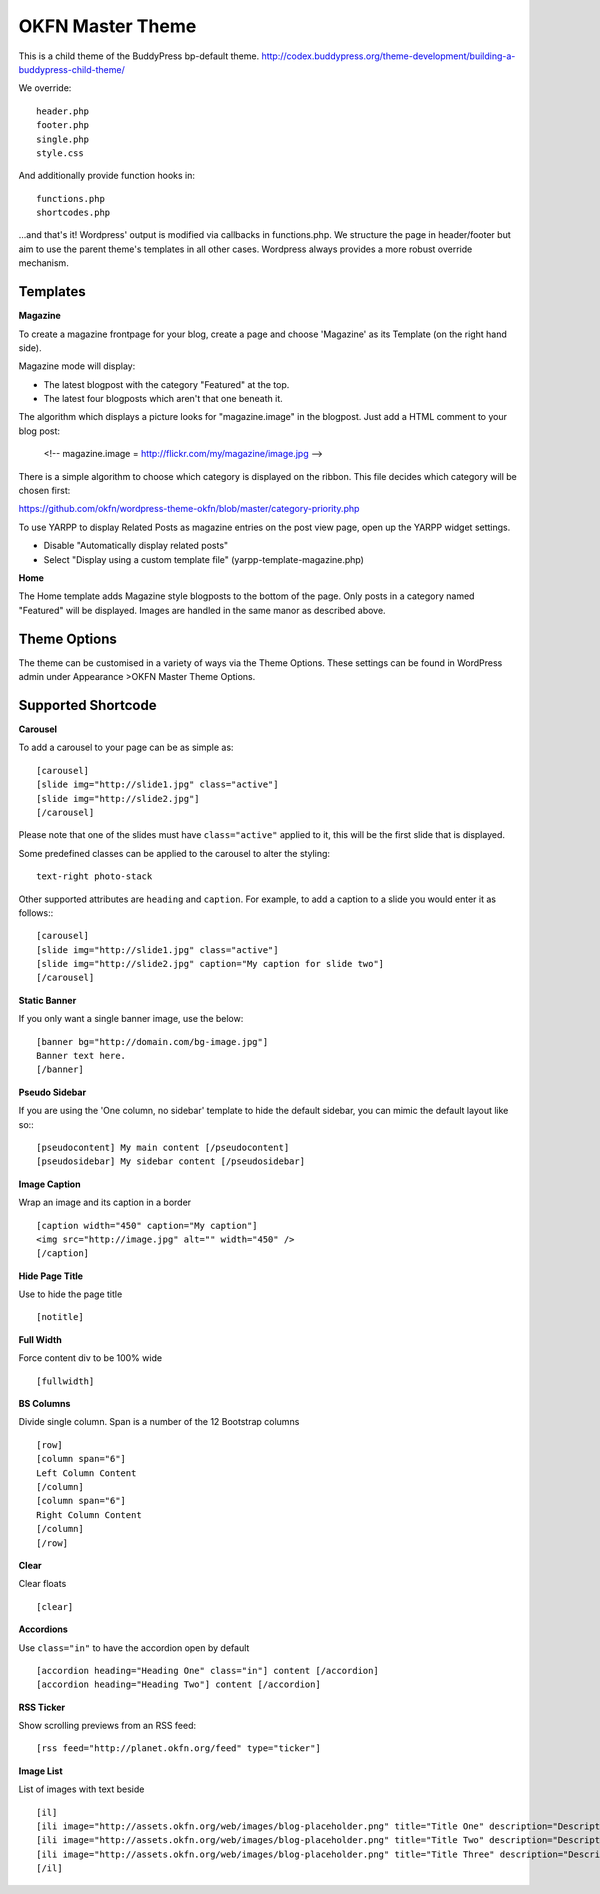 =================
OKFN Master Theme
=================
This is a child theme of the BuddyPress bp-default theme. 
http://codex.buddypress.org/theme-development/building-a-buddypress-child-theme/


We override::

  header.php
  footer.php
  single.php
  style.css

And additionally provide function hooks in::

  functions.php
  shortcodes.php

...and that's it! Wordpress' output is modified via callbacks in functions.php. We structure the page in header/footer but aim to use the parent theme's templates in all other cases. Wordpress always provides a more robust override mechanism.


Templates
---------

**Magazine**

To create a magazine frontpage for your blog, create a page and choose 'Magazine' as its Template (on the right hand side).

Magazine mode will display:

* The latest blogpost with the category "Featured" at the top.
* The latest four blogposts which aren't that one beneath it.

The algorithm which displays a picture looks for "magazine.image" in the blogpost. Just add a HTML comment to your blog post:

  <!-- magazine.image = http://flickr.com/my/magazine/image.jpg -->

There is a simple algorithm to choose which category is displayed on the ribbon. This file decides which category will be chosen first:

https://github.com/okfn/wordpress-theme-okfn/blob/master/category-priority.php

To use YARPP to display Related Posts as magazine entries on the post view page, open up the YARPP widget settings.

* Disable "Automatically display related posts"
* Select "Display using a custom template file" (yarpp-template-magazine.php)


**Home**

The Home template adds Magazine style blogposts to the bottom of the page. Only posts in a category named "Featured" will be displayed. Images are handled in the same manor as described above.


Theme Options
-------------

The theme can be customised in a variety of ways via the Theme Options. These settings can be found in WordPress admin under Appearance >OKFN Master Theme Options. 


Supported Shortcode
-------------------

**Carousel**

To add a carousel to your page can be as simple as:: 

  [carousel]  
  [slide img="http://slide1.jpg" class="active"]  
  [slide img="http://slide2.jpg"]  
  [/carousel]  

Please note that one of the slides must have ``class="active"`` applied to it, this will be the first slide that is displayed.

Some predefined classes can be applied to the carousel to alter the styling::

  text-right photo-stack

Other supported attributes are ``heading`` and ``caption``. For example, to add a caption to a slide you would enter it as follows:::

  [carousel]  
  [slide img="http://slide1.jpg" class="active"]  
  [slide img="http://slide2.jpg" caption="My caption for slide two"]  
  [/carousel]  
	
	
**Static Banner**

If you only want a single banner image, use the below::

  [banner bg="http://domain.com/bg-image.jpg"]
  Banner text here.
  [/banner]


**Pseudo Sidebar**

If you are using the 'One column, no sidebar' template to hide the default sidebar, you can mimic the default layout like so:::

  [pseudocontent] My main content [/pseudocontent]  
  [pseudosidebar] My sidebar content [/pseudosidebar]  

**Image Caption**

Wrap an image and its caption in a border

::

  [caption width="450" caption="My caption"]  
  <img src="http://image.jpg" alt="" width="450" />  
  [/caption]  


**Hide Page Title**

Use to hide the page title

::

  [notitle] 
	

**Full Width**

Force content div to be 100% wide

::

  [fullwidth] 
	
	
**BS Columns**

Divide single column. Span is a number of the 12 Bootstrap columns

::

  [row]
  [column span="6"]
  Left Column Content
  [/column]
  [column span="6"]
  Right Column Content
  [/column]
  [/row] 
	
	
**Clear**

Clear floats

::

  [clear] 
	

**Accordions**

Use ``class="in"`` to have the accordion open by default

::

  [accordion heading="Heading One" class="in"] content [/accordion]
  [accordion heading="Heading Two"] content [/accordion]


**RSS Ticker**

Show scrolling previews from an RSS feed::

  [rss feed="http://planet.okfn.org/feed" type="ticker"]


**Image List**

List of images with text beside

::

  [il]
  [ili image="http://assets.okfn.org/web/images/blog-placeholder.png" title="Title One" description="Description One"]
  [ili image="http://assets.okfn.org/web/images/blog-placeholder.png" title="Title Two" description="Description Two"]
  [ili image="http://assets.okfn.org/web/images/blog-placeholder.png" title="Title Three" description="Description Three"]
  [/il]

